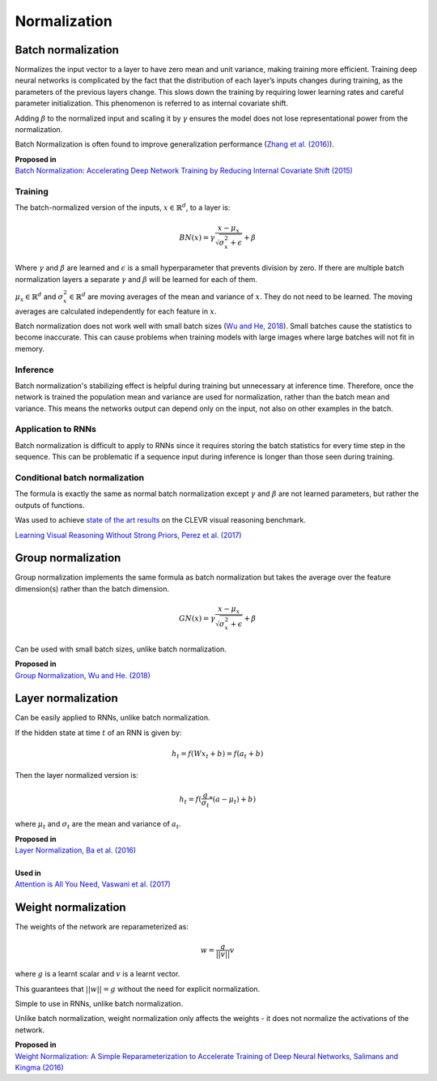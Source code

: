 Normalization
""""""""""""""""""""

Batch normalization
-------------------------
Normalizes the input vector to a layer to have zero mean and unit variance, making training more efficient. Training deep neural networks is complicated by the fact that the distribution of each layer’s inputs changes during training, as the parameters of the previous layers change. This slows down the training by requiring lower learning rates and careful parameter initialization. This phenomenon is referred to as internal covariate shift.

Adding :math:`\beta` to the normalized input and scaling it by :math:`\gamma` ensures the model does not lose representational power from the normalization.

Batch Normalization is often found to improve generalization performance (`Zhang et al. (2016) <https://arxiv.org/pdf/1611.03530.pdf>`_).

| **Proposed in** 
| `Batch Normalization: Accelerating Deep Network Training by Reducing Internal Covariate Shift (2015) <https://arxiv.org/abs/1502.03167>`_

Training
_________________
The batch-normalized version of the inputs, :math:`x \in \mathbb{R}^{d}`, to a layer is:

.. math::

  BN(x) = \gamma \frac{x - \mu_x}{\sqrt{\sigma_x^2 + \epsilon}} + \beta
  
Where :math:`\gamma` and :math:`\beta` are learned and :math:`\epsilon` is a small hyperparameter that prevents division by zero. If there are multiple batch normalization layers a separate :math:`\gamma` and :math:`\beta` will be learned for each of them.

:math:`\mu_x \in \mathbb{R}^{d}` and :math:`\sigma_x^2 \in \mathbb{R}^{d}` are moving averages of the mean and variance of :math:`x`. They do not need to be learned. The moving averages are calculated independently for each feature in :math:`x`.

Batch normalization does not work well with small batch sizes (`Wu and He, 2018 <https://arxiv.org/abs/1803.08494>`_). Small batches cause the statistics to become inaccurate. This can cause problems when training models with large images where large batches will not fit in memory.

Inference
___________
Batch normalization's stabilizing effect is helpful during training but unnecessary at inference time. Therefore, once the network is trained the population mean and variance are used for normalization, rather than the batch mean and variance. This means the networks output can depend only on the input, not also on other examples in the batch.

Application to RNNs
____________________
Batch normalization is difficult to apply to RNNs since it requires storing the batch statistics for every time step in the sequence. This can be problematic if a sequence input during inference is longer than those seen during training.

Conditional batch normalization
________________________________
The formula is exactly the same as normal batch normalization except :math:`\gamma` and :math:`\beta` are not learned parameters, but rather the outputs of functions.

Was used to achieve `state of the art results <https://arxiv.org/pdf/1707.03017.pdf>`_ on the CLEVR visual reasoning benchmark.

`Learning Visual Reasoning Without Strong Priors, Perez et al. (2017) <https://arxiv.org/pdf/1707.03017.pdf>`_

Group normalization
----------------------

Group normalization implements the same formula as batch normalization but takes the average over the feature dimension(s) rather than the batch dimension.

.. math::

  GN(x) = \gamma \frac{x - \mu_x}{\sqrt{\sigma_x^2 + \epsilon}} + \beta
  
Can be used with small batch sizes, unlike batch normalization. 

| **Proposed in** 
| `Group Normalization, Wu and He. (2018) <https://arxiv.org/abs/1803.08494>`_

Layer normalization
----------------------
Can be easily applied to RNNs, unlike batch normalization.

If the hidden state at time :math:`t` of an RNN is given by:

.. math::

  h_t = f(W x_t + b) = f(a_t + b)

Then the layer normalized version is:

.. math::

  h_t = f(\frac{g}{\sigma_t}*(a - \mu_t) + b)
  
where :math:`\mu_t` and :math:`\sigma_t` are the mean and variance of :math:`a_t`.

| **Proposed in** 
| `Layer Normalization, Ba et al. (2016) <https://arxiv.org/abs/1607.06450>`_
| 
| **Used in**
| `Attention is All You Need, Vaswani et al. (2017) <https://arxiv.org/abs/1706.03762>`_


Weight normalization
----------------------
The weights of the network are reparameterized as:

.. math::

  w = \frac{g}{||v||}v
  
where :math:`g` is a learnt scalar and :math:`v` is a learnt vector.

This guarantees that :math:`||w|| = g` without the need for explicit normalization. 

Simple to use in RNNs, unlike batch normalization.

Unlike batch normalization, weight normalization only affects the weights - it does not normalize the activations of the network.

| **Proposed in**
| `Weight Normalization: A Simple Reparameterization to Accelerate Training of Deep Neural Networks, Salimans and Kingma (2016) <https://arxiv.org/abs/1602.07868>`_
